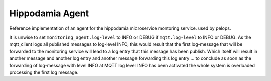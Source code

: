 Hippodamia Agent
================

Reference implementation of an agent for the hippodamia microservice
montoring service. used by pelops.

It is unwise to set ``monitoring_agent.log-level`` to INFO or DEBUG if
``mqtt.log-level`` to INFO or DEBUG. As the mqtt\_client logs all
published messages to log-level INFO, this would result that the first
log-message that will be forwarded to the monitoring service will lead
to a log entry that this message has been publish. Which itself will
result in another message and another log entry and another message
forwarding this log entry ... to conclude as soon as the forwarding of
log-message with level INFO at MQTT log level INFO has been activated
the whole system is overloaded processing the first log message.

